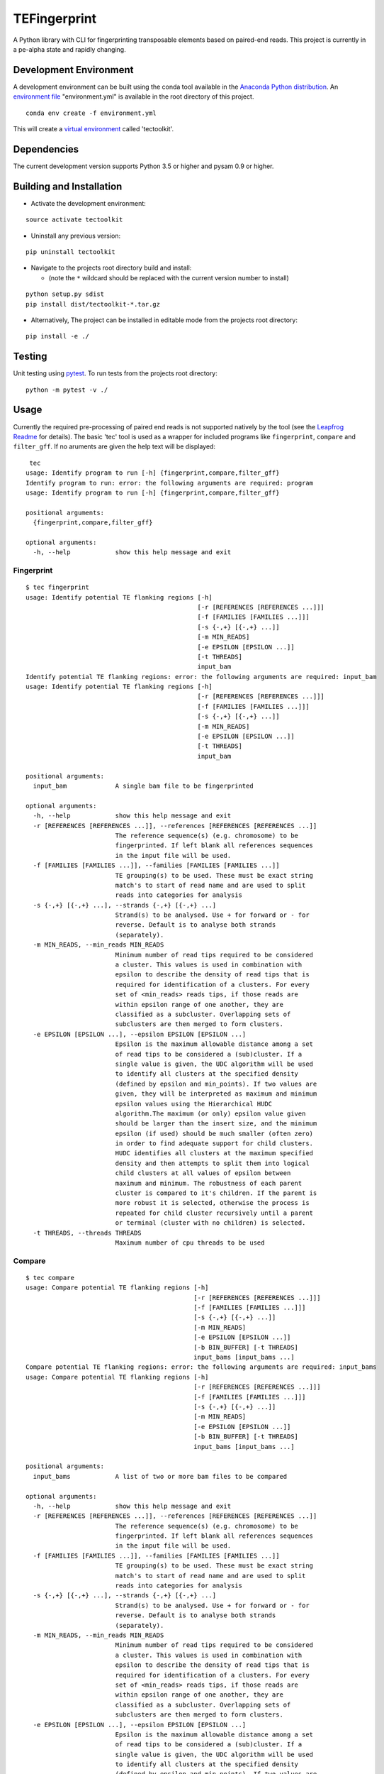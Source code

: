 TEFingerprint
=============

A Python library with CLI for fingerprinting transposable elements based
on paired-end reads. This project is currently in a pe-alpha state and
rapidly changing.

Development Environment
-----------------------

A development environment can be built using the conda tool available in
the `Anaconda Python
distribution <https://www.continuum.io/downloads>`__. An `environment
file <http://conda.pydata.org/docs/using/envs.html#share-an-environment>`__
"environment.yml" is available in the root directory of this project.

::

    conda env create -f environment.yml

This will create a `virtual
environment <http://conda.pydata.org/docs/using/envs.html>`__ called
'tectoolkit'.

Dependencies
------------

The current development version supports Python 3.5 or higher and pysam
0.9 or higher.

Building and Installation
-------------------------

-  Activate the development environment:

::

    source activate tectoolkit

-  Uninstall any previous version:

::

    pip uninstall tectoolkit

-  Navigate to the projects root directory build and install:

   -  (note the ``*`` wildcard should be replaced with the current
      version number to install)

::

    python setup.py sdist
    pip install dist/tectoolkit-*.tar.gz

-  Alternatively, The project can be installed in editable mode from the
   projects root directory:

::

    pip install -e ./

Testing
-------

Unit testing using `pytest <http://doc.pytest.org/en/latest/>`__. To run
tests from the projects root directory:

::

    python -m pytest -v ./

Usage
-----

Currently the required pre-processing of paired end reads is not
supported natively by the tool (see the `Leapfrog
Readme <https://github.com/mfiers/leapfrog/blob/master/README>`__ for
details). The basic 'tec' tool is used as a wrapper for included
programs like ``fingerprint``, ``compare`` and ``filter_gff``. If no
aruments are given the help text will be displayed:

::

     tec
    usage: Identify program to run [-h] {fingerprint,compare,filter_gff}
    Identify program to run: error: the following arguments are required: program
    usage: Identify program to run [-h] {fingerprint,compare,filter_gff}

    positional arguments:
      {fingerprint,compare,filter_gff}

    optional arguments:
      -h, --help            show this help message and exit

Fingerprint
~~~~~~~~~~~

::

    $ tec fingerprint
    usage: Identify potential TE flanking regions [-h]
                                                  [-r [REFERENCES [REFERENCES ...]]]
                                                  [-f [FAMILIES [FAMILIES ...]]]
                                                  [-s {-,+} [{-,+} ...]]
                                                  [-m MIN_READS]
                                                  [-e EPSILON [EPSILON ...]]
                                                  [-t THREADS]
                                                  input_bam
    Identify potential TE flanking regions: error: the following arguments are required: input_bam
    usage: Identify potential TE flanking regions [-h]
                                                  [-r [REFERENCES [REFERENCES ...]]]
                                                  [-f [FAMILIES [FAMILIES ...]]]
                                                  [-s {-,+} [{-,+} ...]]
                                                  [-m MIN_READS]
                                                  [-e EPSILON [EPSILON ...]]
                                                  [-t THREADS]
                                                  input_bam

    positional arguments:
      input_bam             A single bam file to be fingerprinted

    optional arguments:
      -h, --help            show this help message and exit
      -r [REFERENCES [REFERENCES ...]], --references [REFERENCES [REFERENCES ...]]
                            The reference sequence(s) (e.g. chromosome) to be
                            fingerprinted. If left blank all references sequences
                            in the input file will be used.
      -f [FAMILIES [FAMILIES ...]], --families [FAMILIES [FAMILIES ...]]
                            TE grouping(s) to be used. These must be exact string
                            match's to start of read name and are used to split
                            reads into categories for analysis
      -s {-,+} [{-,+} ...], --strands {-,+} [{-,+} ...]
                            Strand(s) to be analysed. Use + for forward or - for
                            reverse. Default is to analyse both strands
                            (separately).
      -m MIN_READS, --min_reads MIN_READS
                            Minimum number of read tips required to be considered
                            a cluster. This values is used in combination with
                            epsilon to describe the density of read tips that is
                            required for identification of a clusters. For every
                            set of <min_reads> reads tips, if those reads are
                            within epsilon range of one another, they are
                            classified as a subcluster. Overlapping sets of
                            subclusters are then merged to form clusters.
      -e EPSILON [EPSILON ...], --epsilon EPSILON [EPSILON ...]
                            Epsilon is the maximum allowable distance among a set
                            of read tips to be considered a (sub)cluster. If a
                            single value is given, the UDC algorithm will be used
                            to identify all clusters at the specified density
                            (defined by epsilon and min_points). If two values are
                            given, they will be interpreted as maximum and minimum
                            epsilon values using the Hierarchical HUDC
                            algorithm.The maximum (or only) epsilon value given
                            should be larger than the insert size, and the minimum
                            epsilon (if used) should be much smaller (often zero)
                            in order to find adequate support for child clusters.
                            HUDC identifies all clusters at the maximum specified
                            density and then attempts to split them into logical
                            child clusters at all values of epsilon between
                            maximum and minimum. The robustness of each parent
                            cluster is compared to it's children. If the parent is
                            more robust it is selected, otherwise the process is
                            repeated for child cluster recursively until a parent
                            or terminal (cluster with no children) is selected.
      -t THREADS, --threads THREADS
                            Maximum number of cpu threads to be used

Compare
~~~~~~~

::

    $ tec compare
    usage: Compare potential TE flanking regions [-h]
                                                 [-r [REFERENCES [REFERENCES ...]]]
                                                 [-f [FAMILIES [FAMILIES ...]]]
                                                 [-s {-,+} [{-,+} ...]]
                                                 [-m MIN_READS]
                                                 [-e EPSILON [EPSILON ...]]
                                                 [-b BIN_BUFFER] [-t THREADS]
                                                 input_bams [input_bams ...]
    Compare potential TE flanking regions: error: the following arguments are required: input_bams
    usage: Compare potential TE flanking regions [-h]
                                                 [-r [REFERENCES [REFERENCES ...]]]
                                                 [-f [FAMILIES [FAMILIES ...]]]
                                                 [-s {-,+} [{-,+} ...]]
                                                 [-m MIN_READS]
                                                 [-e EPSILON [EPSILON ...]]
                                                 [-b BIN_BUFFER] [-t THREADS]
                                                 input_bams [input_bams ...]

    positional arguments:
      input_bams            A list of two or more bam files to be compared

    optional arguments:
      -h, --help            show this help message and exit
      -r [REFERENCES [REFERENCES ...]], --references [REFERENCES [REFERENCES ...]]
                            The reference sequence(s) (e.g. chromosome) to be
                            fingerprinted. If left blank all references sequences
                            in the input file will be used.
      -f [FAMILIES [FAMILIES ...]], --families [FAMILIES [FAMILIES ...]]
                            TE grouping(s) to be used. These must be exact string
                            match's to start of read name and are used to split
                            reads into categories for analysis
      -s {-,+} [{-,+} ...], --strands {-,+} [{-,+} ...]
                            Strand(s) to be analysed. Use + for forward or - for
                            reverse. Default is to analyse both strands
                            (separately).
      -m MIN_READS, --min_reads MIN_READS
                            Minimum number of read tips required to be considered
                            a cluster. This values is used in combination with
                            epsilon to describe the density of read tips that is
                            required for identification of a clusters. For every
                            set of <min_reads> reads tips, if those reads are
                            within epsilon range of one another, they are
                            classified as a subcluster. Overlapping sets of
                            subclusters are then merged to form clusters.
      -e EPSILON [EPSILON ...], --epsilon EPSILON [EPSILON ...]
                            Epsilon is the maximum allowable distance among a set
                            of read tips to be considered a (sub)cluster. If a
                            single value is given, the UDC algorithm will be used
                            to identify all clusters at the specified density
                            (defined by epsilon and min_points). If two values are
                            given, they will be interpreted as maximum and minimum
                            epsilon values using the Hierarchical HUDC
                            algorithm.The maximum (or only) epsilon value given
                            should be larger than the insert size, and the minimum
                            epsilon (if used) should be much smaller (often zero)
                            in order to find adequate support for child clusters.
                            HUDC identifies all clusters at the maximum specified
                            density and then attempts to split them into logical
                            child clusters at all values of epsilon between
                            maximum and minimum. The robustness of each parent
                            cluster is compared to it's children. If the parent is
                            more robust it is selected, otherwise the process is
                            repeated for child cluster recursively until a parent
                            or terminal (cluster with no children) is selected.
      -b BIN_BUFFER, --bin_buffer BIN_BUFFER
                            Additional buffer to be added to margins of
                            comparative bins. This is used avoid identifying small
                            clusters as unique, when these is only slight miss-
                            match in read positions across samples (i.e. false
                            positives). A value of 20-50 should be sufficient in
                            most cases
      -t THREADS, --threads THREADS
                            Maximum number of cpu threads to be used

Filter GFF
~~~~~~~~~~

::

    $ tec filter_gff
    usage: Identify potential TE flanking regions [-h] [-f FILTERS [FILTERS ...]]
                                                  input_gff
    Identify potential TE flanking regions: error: the following arguments are required: input_gff
    usage: Identify potential TE flanking regions [-h] [-f FILTERS [FILTERS ...]]
                                                  input_gff

    positional arguments:
      input_gff             A single gff file to be filtered

    optional arguments:
      -h, --help            show this help message and exit
      -f FILTERS [FILTERS ...], --filters FILTERS [FILTERS ...]
                            List of filters to apply. A valid filter takes the
                            form '<attribute><operator><value>'where <attribute>
                            is the name of a GFF attribute, <operator> is one of
                            '=', '==', '!=', '>=', '<=', '>' or '<' and the value
                            of the GFF attribute is compared to <value> using the
                            operator The list of filters is applied additively
                            (i.e. a feature must meet all filters) and, if a
                            feature is selected, all of it's ancestors and
                            descendants will also be included in the output.
                            Operators '=', '==' and '!=' will attempt to compare
                            values as floating point numbers if possible and
                            otherwise compare values as strings. Operators '>=',
                            '<=', '>' and '<' will coerce values to floating point
                            numbers before comparison.
